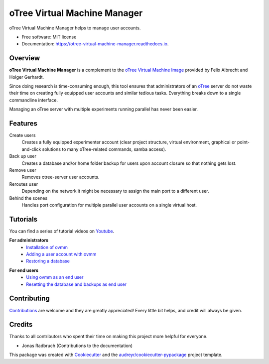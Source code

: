 =============================
oTree Virtual Machine Manager
=============================


.. image:: https://img.shields.io/github/license/mashape/apistatus.svg
   :target: https://github.com/tobiasraabe/otree_virtual_machine_manager/blob/master/LICENSE

.. image:: https://img.shields.io/pypi/v/ovmm.svg
    :target: https://pypi.python.org/pypi/ovmm

.. image:: https://travis-ci.org/tobiasraabe/otree_virtual_machine_manager.svg?branch=master
    :target: https://travis-ci.org/tobiasraabe/otree_virtual_machine_manager

.. image:: https://readthedocs.org/projects/otree-virtual-machine-manager/badge/?version=latest
    :target: https://otree-virtual-machine-manager.readthedocs.io/en/latest/?badge=latest
    :alt: Documentation Status

.. image:: https://api.codacy.com/project/badge/Grade/e90efb9803ed4f51bd3d196e73b386c9
    :target: https://www.codacy.com/app/tobiasraabe/otree_virtual_machine_manager?utm_source=github.com&amp;utm_medium=referral&amp;utm_content=tobiasraabe/otree_virtual_machine_manager&amp;utm_campaign=Badge_Grade


oTree Virtual Machine Manager helps to manage user accounts.


* Free software: MIT license
* Documentation: https://otree-virtual-machine-manager.readthedocs.io.


Overview
--------

**oTree Virtual Machine Manager** is a complement to the
`oTree Virtual Machine Image`_ provided by Felix Albrecht and
Holger Gerhardt.

.. _oTree Virtual Machine Image: https://uni-bonn.sciebo.de/index.php/s/0W9NFn2WfFSidx6

Since doing research is time-consuming enough, this tool ensures that
administrators of an `oTree`_ server do not waste their time on creating fully
equipped user accounts and similar tedious tasks. Everything breaks down to
a single commandline interface.

.. _oTree: http://www.otree.org

Managing an oTree server with multiple experiments running parallel has never
been easier.


Features
--------

Create users
    Creates a fully equipped experimenter account (clear project structure,
    virtual environment, graphical or point-and-click solutions to many
    oTree-related commands, samba access).
Back up user
    Creates a database and/or home folder backup for users upon account
    closure so that nothing gets lost.
Remove user
    Removes otree-server user accounts.
Reroutes user
    Depending on the network it might be necessary to assign the main port
    to a different user.
Behind the scenes
    Handles port configuration for multiple parallel user accounts on a
    single virtual host.


Tutorials
---------

You can find a series of tutorial videos on `Youtube`_.

.. _Youtube: https://www.youtube.com/playlist?list=PLLsWdtzzDdAS3c7mQi6DmlPTV4Kiw-sqB

**For administrators**
    - `Installation of ovmm`_
    - `Adding a user account with ovmm`_
    - `Restoring a database`_

.. _Installation of ovmm: https://youtu.be/CVh-BO2u-ak?list=PLLsWdtzzDdAS3c7mQi6DmlPTV4Kiw-sqB
.. _Adding a user account with ovmm: https://youtu.be/9hC9an9jtYc?list=PLLsWdtzzDdAS3c7mQi6DmlPTV4Kiw-sqB
.. _Restoring a database: https://youtu.be/bKkgbmnaJvk?list=PLLsWdtzzDdAS3c7mQi6DmlPTV4Kiw-sqB

**For end users**
    - `Using ovmm as an end user`_
    - `Resetting the database and backups as end user`_

.. _Using ovmm as an end user: https://youtu.be/IfGKPigrOew?list=PLLsWdtzzDdAS3c7mQi6DmlPTV4Kiw-sqB
.. _Resetting the database and backups as end user: https://youtu.be/p3VmxNWIO0k?list=PLLsWdtzzDdAS3c7mQi6DmlPTV4Kiw-sqB



Contributing
------------

`Contributions`_ are welcome and they are greatly appreciated! Every little
bit helps, and credit will always be given.

.. _Contributions: https://otree-virtual-machine-manager.readthedocs.io/en/latest/contributing.html#contributing


Credits
-------

Thanks to all contributors who spent their time on making this project more
helpful for everyone.

* Jonas Radbruch (Contributions to the documentation)


This package was created with Cookiecutter_ and the
`audreyr/cookiecutter-pypackage`_ project template.

.. _Cookiecutter: https://github.com/audreyr/cookiecutter
.. _`audreyr/cookiecutter-pypackage`: https://github.com/audreyr/cookiecutter-pypackage
